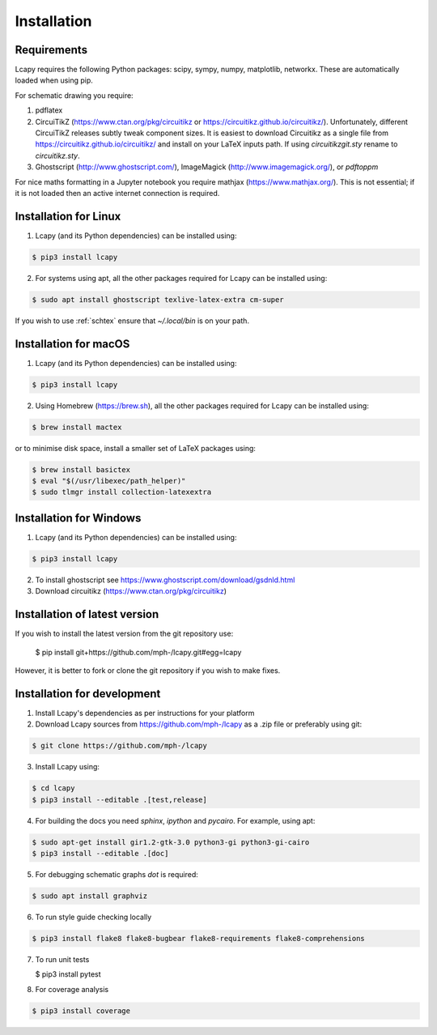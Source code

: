.. _installation:

============
Installation
============


Requirements
============

Lcapy requires the following Python packages: scipy, sympy, numpy, matplotlib, networkx.  These are automatically loaded when using pip.

For schematic drawing you require:

1. pdflatex

2. CircuiTikZ (https://www.ctan.org/pkg/circuitikz or
   https://circuitikz.github.io/circuitikz/).  Unfortunately,
   different CircuiTikZ releases subtly tweak component sizes.  It is easiest to
   download Circuitikz as a single file from https://circuitikz.github.io/circuitikz/ and install on your LaTeX inputs path.  If using `circuitikzgit.sty` rename to `circuitikz.sty`.

3. Ghostscript (http://www.ghostscript.com/), ImageMagick (http://www.imagemagick.org/), or `pdftoppm`

For nice maths formatting in a Jupyter notebook you require mathjax (https://www.mathjax.org/).  This is not essential; if it is not loaded then an active internet connection is required.


Installation for Linux
======================

1. Lcapy (and its Python dependencies) can be installed using:

.. code-block:: console

    $ pip3 install lcapy

2. For systems using apt, all the other packages required for Lcapy can be installed using:

.. code-block:: console

    $ sudo apt install ghostscript texlive-latex-extra cm-super

If you wish to use :ref:`schtex` ensure that `~/.local/bin` is on your path.


Installation for macOS
======================

1. Lcapy (and its Python dependencies) can be installed using:

.. code-block:: console

    $ pip3 install lcapy

2. Using Homebrew (https://brew.sh), all the other packages required for Lcapy can be installed using:

.. code-block:: console

    $ brew install mactex

or to minimise disk space, install a smaller set of LaTeX packages using:

.. code-block:: console

    $ brew install basictex
    $ eval "$(/usr/libexec/path_helper)"
    $ sudo tlmgr install collection-latexextra


Installation for Windows
========================

1. Lcapy (and its Python dependencies) can be installed using:

.. code-block:: console

   $ pip3 install lcapy

2. To install ghostscript see https://www.ghostscript.com/download/gsdnld.html

3. Download circuitikz (https://www.ctan.org/pkg/circuitikz)


Installation of latest version
==============================

If you wish to install the latest version from the git repository use:

   $ pip install git+https://github.com/mph-/lcapy.git#egg=lcapy

However, it is better to fork or clone the git repository if you wish to make fixes.


Installation for development
============================

1. Install Lcapy's dependencies as per instructions for your platform

2. Download Lcapy sources from https://github.com/mph-/lcapy as a .zip file or preferably using git:

.. code-block:: console

   $ git clone https://github.com/mph-/lcapy

3.  Install Lcapy using:

.. code-block:: console

   $ cd lcapy
   $ pip3 install --editable .[test,release]

4. For building the docs you need `sphinx`, `ipython` and `pycairo`.  For example, using apt:

.. code-block:: console

   $ sudo apt-get install gir1.2-gtk-3.0 python3-gi python3-gi-cairo
   $ pip3 install --editable .[doc]

5. For debugging schematic graphs `dot` is required:

.. code-block:: console

   $ sudo apt install graphviz

6. To run style guide checking locally

.. code-block:: console

   $ pip3 install flake8 flake8-bugbear flake8-requirements flake8-comprehensions

7. To run unit tests

   $ pip3 install pytest

8. For coverage analysis

.. code-block:: console

   $ pip3 install coverage

